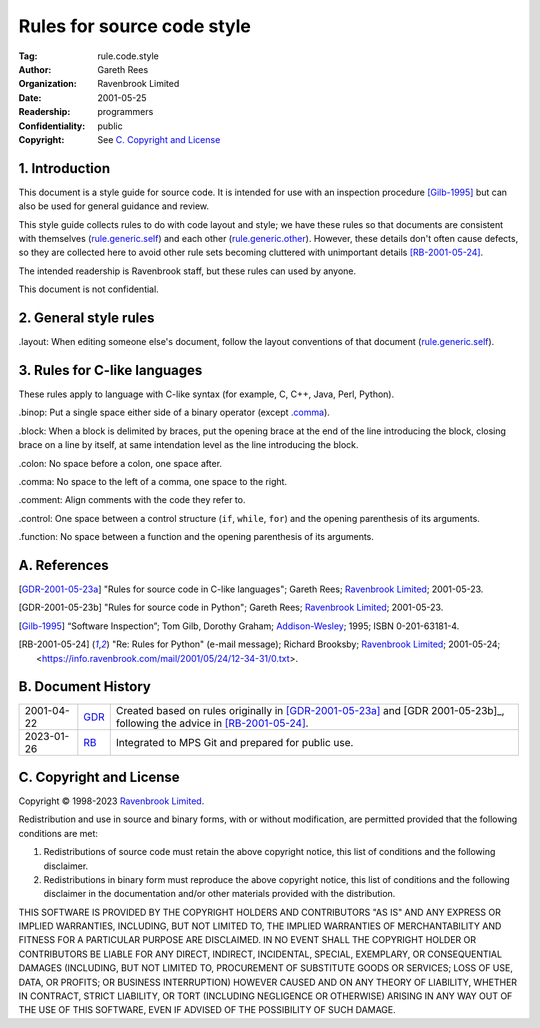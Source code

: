 ===========================
Rules for source code style
===========================

:Tag: rule.code.style
:Author: Gareth Rees
:Organization: Ravenbrook Limited
:Date: 2001-05-25
:Readership: programmers
:Confidentiality: public
:Copyright: See `C. Copyright and License`_


1. Introduction
===============

This document is a style guide for source code. It is intended for use
with an inspection procedure [Gilb-1995]_ but can also be used for
general guidance and review.

This style guide collects rules to do with code layout and style; we
have these rules so that documents are consistent with themselves
(`rule.generic.self`_) and each other
(`rule.generic.other`_). However, these details don't often cause
defects, so they are collected here to avoid other rule sets becoming
cluttered with unimportant details [RB-2001-05-24]_.

.. _rule.generic.self: rule.generic.rst#2-rules
.. _rule.generic.other: rule.generic.rst#2-rules

The intended readership is Ravenbrook staff, but these rules can used by
anyone.

This document is not confidential.


2. General style rules
======================

_`.layout`: When editing someone else's document, follow the layout
conventions of that document (`rule.generic.self`_).


3. Rules for C-like languages
=============================

These rules apply to language with C-like syntax (for example, C, C++,
Java, Perl, Python).

_`.binop`: Put a single space either side of a binary operator (except
`.comma`_).

_`.block`: When a block is delimited by braces, put the opening brace
at the end of the line introducing the block, closing brace on a line
by itself, at same intendation level as the line introducing the
block.

_`.colon`: No space before a colon, one space after.

_`.comma`: No space to the left of a comma, one space to the right.

_`.comment`: Align comments with the code they refer to.

_`.control`: One space between a control structure (``if``, ``while``,
``for``) and the opening parenthesis of its arguments.

_`.function`: No space between a function and the opening parenthesis
of its arguments.


A. References
=============

.. [GDR-2001-05-23a]
    "Rules for source code in C-like languages";
    Gareth Rees;
    `Ravenbrook Limited`_;
    2001-05-23.

.. [GDR-2001-05-23b]
    "Rules for source code in Python";
    Gareth Rees;
    `Ravenbrook Limited`_;
    2001-05-23.

.. [Gilb-1995]
    “Software Inspection”;
    Tom Gilb, Dorothy Graham;
    Addison-Wesley_;
    1995;
    ISBN 0-201-63181-4.

.. [RB-2001-05-24]
    "Re: Rules for Python" (e-mail message);
    Richard Brooksby;
    `Ravenbrook Limited`_;
    2001-05-24;
    <https://info.ravenbrook.com/mail/2001/05/24/12-34-31/0.txt>.

.. _`Addison-Wesley`: http://www.awl.com/


B. Document History
===================

==========  =====  ==================================================
2001-04-22  GDR_   Created based on rules originally in
                   [GDR-2001-05-23a]_ and [GDR 2001-05-23b]_,
		   following the advice in [RB-2001-05-24]_.
2023-01-26  RB_    Integrated to MPS Git and prepared for public use.
==========  =====  ==================================================

.. _GDR: mailto:gdr@ravenbrook.com
.. _RB: mailto:rb@ravenbrook.com


C. Copyright and License
========================

Copyright © 1998-2023 `Ravenbrook Limited <https://www.ravenbrook.com/>`_.

Redistribution and use in source and binary forms, with or without
modification, are permitted provided that the following conditions are
met:

1. Redistributions of source code must retain the above copyright
   notice, this list of conditions and the following disclaimer.

2. Redistributions in binary form must reproduce the above copyright
   notice, this list of conditions and the following disclaimer in the
   documentation and/or other materials provided with the distribution.

THIS SOFTWARE IS PROVIDED BY THE COPYRIGHT HOLDERS AND CONTRIBUTORS
"AS IS" AND ANY EXPRESS OR IMPLIED WARRANTIES, INCLUDING, BUT NOT
LIMITED TO, THE IMPLIED WARRANTIES OF MERCHANTABILITY AND FITNESS FOR
A PARTICULAR PURPOSE ARE DISCLAIMED. IN NO EVENT SHALL THE COPYRIGHT
HOLDER OR CONTRIBUTORS BE LIABLE FOR ANY DIRECT, INDIRECT, INCIDENTAL,
SPECIAL, EXEMPLARY, OR CONSEQUENTIAL DAMAGES (INCLUDING, BUT NOT
LIMITED TO, PROCUREMENT OF SUBSTITUTE GOODS OR SERVICES; LOSS OF USE,
DATA, OR PROFITS; OR BUSINESS INTERRUPTION) HOWEVER CAUSED AND ON ANY
THEORY OF LIABILITY, WHETHER IN CONTRACT, STRICT LIABILITY, OR TORT
(INCLUDING NEGLIGENCE OR OTHERWISE) ARISING IN ANY WAY OUT OF THE USE
OF THIS SOFTWARE, EVEN IF ADVISED OF THE POSSIBILITY OF SUCH DAMAGE.

.. end
